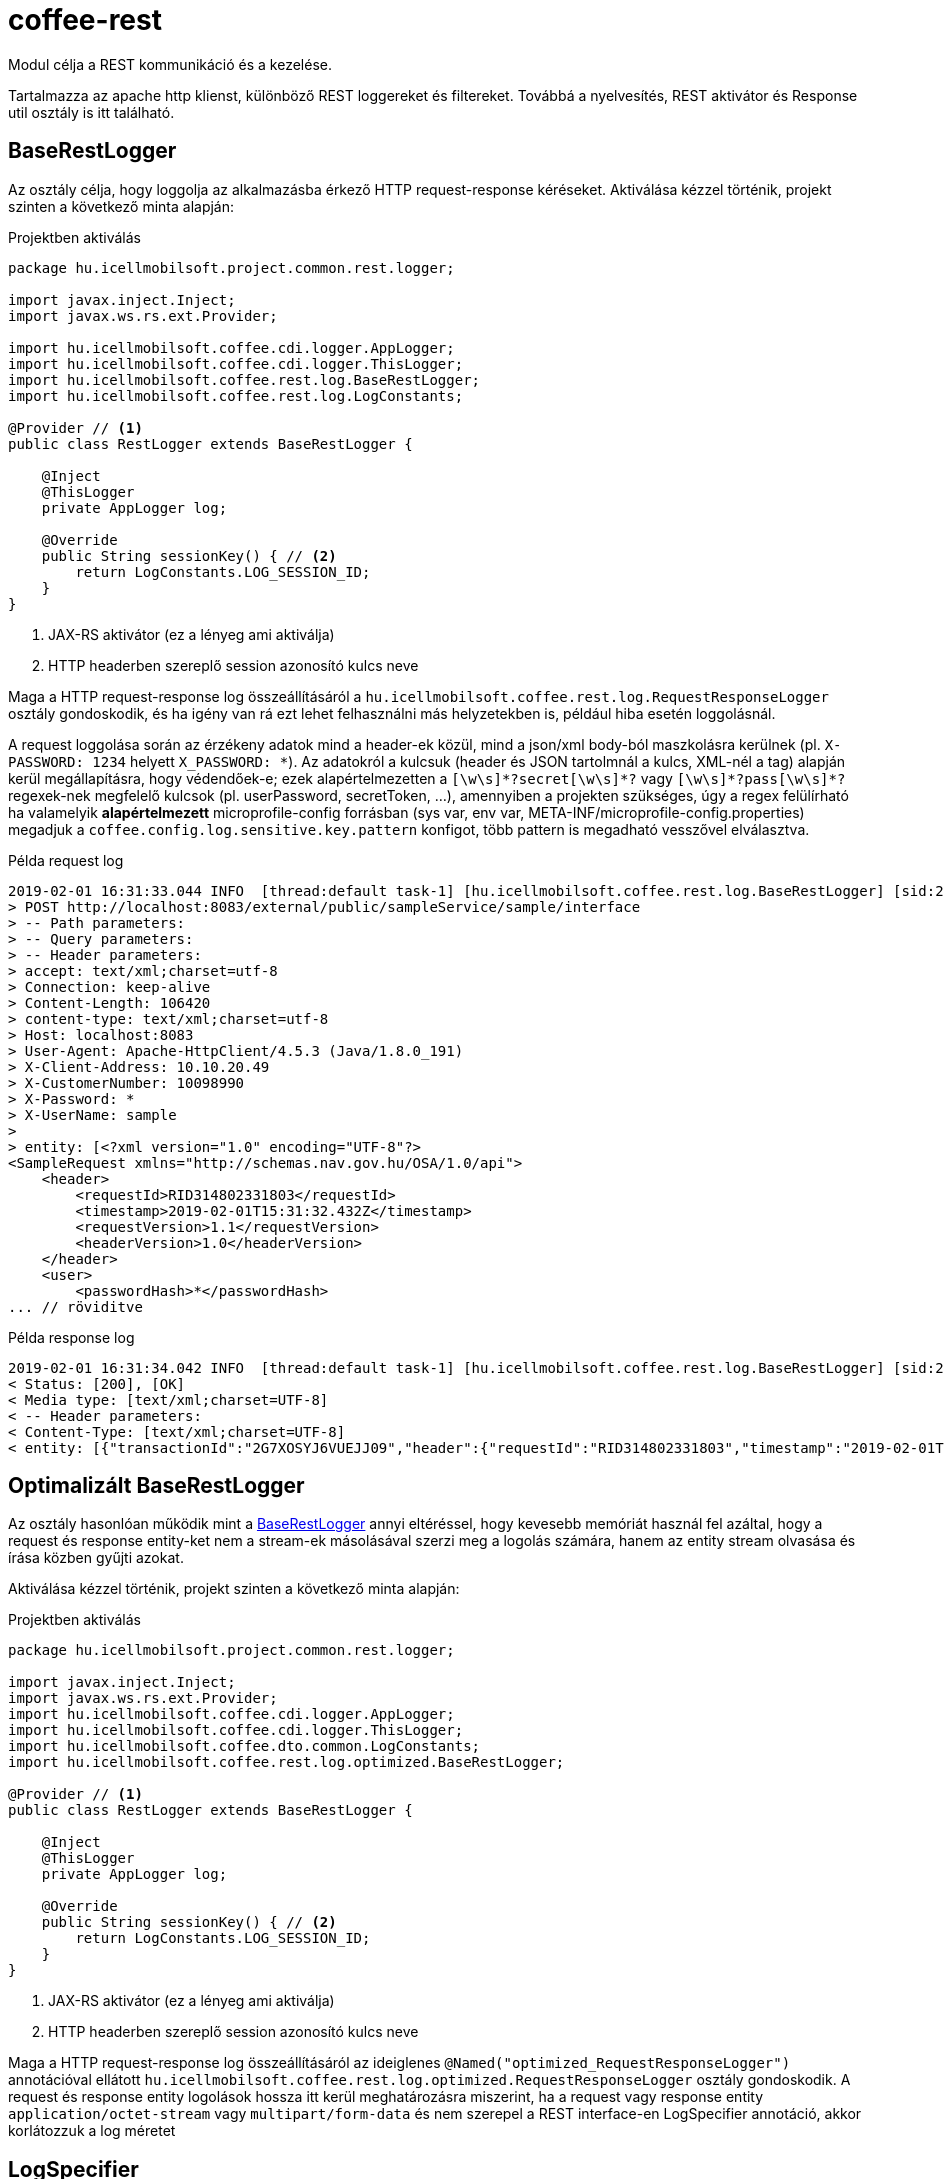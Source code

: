 [#common_core_coffee-rest]
= coffee-rest
Modul célja a REST kommunikáció és a kezelése.

Tartalmazza az apache http klienst, különböző REST loggereket és filtereket. Továbbá a nyelvesítés, REST aktivátor és Response util osztály is itt található.

[#common_core_coffee-rest_BaseRestLogger]
== BaseRestLogger
Az osztály célja, hogy loggolja az alkalmazásba érkező HTTP request-response kéréseket.
Aktiválása kézzel történik, projekt szinten a következő minta alapján:

.Projektben aktiválás
[source,java]
----
package hu.icellmobilsoft.project.common.rest.logger;

import javax.inject.Inject;
import javax.ws.rs.ext.Provider;

import hu.icellmobilsoft.coffee.cdi.logger.AppLogger;
import hu.icellmobilsoft.coffee.cdi.logger.ThisLogger;
import hu.icellmobilsoft.coffee.rest.log.BaseRestLogger;
import hu.icellmobilsoft.coffee.rest.log.LogConstants;

@Provider // <1>
public class RestLogger extends BaseRestLogger {

    @Inject
    @ThisLogger
    private AppLogger log;

    @Override
    public String sessionKey() { // <2>
        return LogConstants.LOG_SESSION_ID;
    }
}
----
<1> JAX-RS aktivátor (ez a lényeg ami aktiválja)
<2> HTTP headerben szereplő session azonosító kulcs neve

Maga a HTTP request-response log összeállításáról a `hu.icellmobilsoft.coffee.rest.log.RequestResponseLogger` osztály gondoskodik, és ha igény van rá ezt lehet felhasználni más helyzetekben is, például hiba esetén loggolásnál.

A request loggolása során az érzékeny adatok mind a header-ek közül, mind a json/xml body-ból maszkolásra kerülnek (pl. `X-PASSWORD: 1234` helyett `X_PASSWORD: +++*+++`).
Az adatokról a kulcsuk (header és JSON tartolmnál a kulcs, XML-nél a tag) alapján kerül megállapításra, hogy védendőek-e; ezek alapértelmezetten a `+++[\w\s]*?secret[\w\s]*?+++` vagy `+++[\w\s]*?pass[\w\s]*?+++` regexek-nek megfelelő kulcsok (pl. userPassword, secretToken, ...),
amennyiben a projekten szükséges, úgy a regex felülírható ha valamelyik *alapértelmezett* microprofile-config forrásban (sys var, env var, META-INF/microprofile-config.properties) megadjuk a `coffee.config.log.sensitive.key.pattern` konfigot, több pattern is megadható vesszővel elválasztva.

.Példa request log
[source,text]
----
2019-02-01 16:31:33.044 INFO  [thread:default task-1] [hu.icellmobilsoft.coffee.rest.log.BaseRestLogger] [sid:2G7XOSOJBCFRMW08] - * Server in-bound request
> POST http://localhost:8083/external/public/sampleService/sample/interface
> -- Path parameters:
> -- Query parameters:
> -- Header parameters:
> accept: text/xml;charset=utf-8
> Connection: keep-alive
> Content-Length: 106420
> content-type: text/xml;charset=utf-8
> Host: localhost:8083
> User-Agent: Apache-HttpClient/4.5.3 (Java/1.8.0_191)
> X-Client-Address: 10.10.20.49
> X-CustomerNumber: 10098990
> X-Password: *
> X-UserName: sample
>
> entity: [<?xml version="1.0" encoding="UTF-8"?>
<SampleRequest xmlns="http://schemas.nav.gov.hu/OSA/1.0/api">
    <header>
        <requestId>RID314802331803</requestId>
        <timestamp>2019-02-01T15:31:32.432Z</timestamp>
        <requestVersion>1.1</requestVersion>
        <headerVersion>1.0</headerVersion>
    </header>
    <user>
        <passwordHash>*</passwordHash>
... // röviditve
----

.Példa response log
[source,text]
----
2019-02-01 16:31:34.042 INFO  [thread:default task-1] [hu.icellmobilsoft.coffee.rest.log.BaseRestLogger] [sid:2G7XOSOJBCFRMW08] - < Server response from [http://localhost:8083/external/public/sampleService/sample/interface]:
< Status: [200], [OK]
< Media type: [text/xml;charset=UTF-8]
< -- Header parameters:
< Content-Type: [text/xml;charset=UTF-8]
< entity: [{"transactionId":"2G7XOSYJ6VUEJJ09","header":{"requestId":"RID314802331803","timestamp":"2019-02-01T15:31:32.432Z","requestVersion":"1.1","headerVersion":"1.0"},"result":{"funcCode":"OK"},"software":{"softwareId":"123456789123456789","softwareName":"string","softwareOperation":"LOCAL_SOFTWARE","softwareMainVersion":"string","softwareDevName":"string","softwareDevContact":"string","softwareCountryCode":"HU","softwareDescription":"string"}]
----

[#common_core_coffee-rest_optimized_BaseRestLogger]
== Optimalizált BaseRestLogger
Az osztály hasonlóan működik mint a <<common_core_coffee-rest_BaseRestLogger,BaseRestLogger>> annyi eltéréssel, hogy kevesebb memóriát használ fel azáltal,
hogy a request és response entity-ket nem a stream-ek másolásával szerzi meg a logolás számára, hanem az entity stream olvasása és írása közben gyűjti azokat.

Aktiválása kézzel történik, projekt szinten a következő minta alapján:

.Projektben aktiválás
[source,java]
----
package hu.icellmobilsoft.project.common.rest.logger;

import javax.inject.Inject;
import javax.ws.rs.ext.Provider;
import hu.icellmobilsoft.coffee.cdi.logger.AppLogger;
import hu.icellmobilsoft.coffee.cdi.logger.ThisLogger;
import hu.icellmobilsoft.coffee.dto.common.LogConstants;
import hu.icellmobilsoft.coffee.rest.log.optimized.BaseRestLogger;

@Provider // <1>
public class RestLogger extends BaseRestLogger {

    @Inject
    @ThisLogger
    private AppLogger log;

    @Override
    public String sessionKey() { // <2>
        return LogConstants.LOG_SESSION_ID;
    }
}
----
<1> JAX-RS aktivátor (ez a lényeg ami aktiválja)
<2> HTTP headerben szereplő session azonosító kulcs neve

Maga a HTTP request-response log összeállításáról az ideiglenes `@Named("optimized_RequestResponseLogger")` annotációval ellátott `hu.icellmobilsoft.coffee.rest.log.optimized.RequestResponseLogger` osztály gondoskodik. A request és response entity logolások hossza itt kerül meghatározásra miszerint, ha a request vagy response entity `application/octet-stream` vagy `multipart/form-data` és nem szerepel a REST interface-en LogSpecifier annotáció, akkor korlátozzuk a log méretet

[#common_core_coffee-rest_LogSpecifier]
== LogSpecifier
A REST logolás végpontonként testreszabható a `hu.icellmobilsoft.coffee.rest.log.annotation.LogSpecifier` annotációval,
ez egy helyen többször is megadható, valamint a scope-ja korlátozható a `target` mezőjével,
amiből több is megadható az annotációban (alapértelmezetten minden target-ra aktiválódik);
így megvan a lehetőség, hogy a REST request-response, microprofile-client request-response-okat külön-külön testreszabjuk.

IMPORTANT: Egy végponton `LogSpecifierTarget`-enként csak egy LogSpecifier szerepelhet.

.Megadható `target`-ek, a `hu.icellmobilsoft.coffee.rest.log.annotation.enumeration.LogSpecifierTarget` enum értékei:
|===
| LogSpecifierTarget | Scope

| `REQUEST` | REST végpont request-je

| `RESPONSE` | REST végpont response-a

| `CLIENT_REQUEST` | Microprofile REST Client végpont request-je

| `CLIENT_RESPONSE` | Microprofile REST Client végpont response-a
|===

Jelenleg a LogSpecifier a következő esetekre van felkészítve:

* a végponton a request-response logolása kikapcsolható a `LogSpecifier` annotáció `noLog` kapcsolójával.
* a végponton a kilogolt body méretét a `LogSpecifier` annotáció `maxEntityLogSize` mezőjével lehet korlátozni.

IMPORTANT: ha a `maxEntityLogSize` `LogSpecifier.NO_LOG`-tól *eltérő* értékre van állítva, akkor a REST endpoint-hoz érkező `application/octet-stream` mediaType esetében csak a kérés első 5000 karaktere íródik ki.

IMPORTANT: Az optimalizált `BaseRestLogger` használata esetén, ha nincsen megadva a `LogSpecifier` annotáció, akkor `application/octet-stream` és `multipart/form-data` mediaType-ok esetében a kérésben és a válaszban lévő entity első 5000 karaktere íródik csak ki.

.LogSpecifier példa
[source,java]
----
    @POST
    @Produces({ MediaType.APPLICATION_JSON, MediaType.TEXT_XML, MediaType.APPLICATION_XML })
    @Consumes({ MediaType.APPLICATION_JSON, MediaType.TEXT_XML, MediaType.APPLICATION_XML })
    @LogSpecifier(target={LogSpecifierTarget.REQUEST, LogSpecifierTarget.CLIENT_REQUEST}, maxEntityLogSize = 100) //<1>
    @LogSpecifier(target=LogSpecifierTarget.RESPONSE, maxEntityLogSize = 5000) //<2>
    @LogSpecifier(target=LogSpecifierTarget.CLIENT_RESPONSE, noLog = true) //<3>
    WithoutLogResponse postWithoutLog(WithoutLogRequest withoutLogRequest) throws BaseException;
----
<1> Request entity log méretét 100 byte-ra korlátozza, REST hívások és microprofile client használatánál is
<2> Response entity log méretét 5000 karakterre korlátozza a REST hívásoknál
<3> Kikapcsolja a response logolást microprofile rest client válaszoknál.

=== LogSpecifiersAnnotationProcessor

A `LogSpecifier`-hez tartozik a `hu.icellmobilsoft.coffee.rest.log.annotation.processing.LogSpecifiersAnnotationProcessor`,
ennek feladata, hogy a `LogSpecifier` többszöri definiálhatósága miatt ne lehessen ugyanarra a `target`-re több értéket is definiálni.
Ehhez fordítási időben ellenőrzi, hogy hány `@LogSpecifier` lett definiálva `LogSpecifierTarget`-enként, amennyiben többet talál úgy a fordítást buktatja.

.Invalid példa
[source,java]
----
    @POST
    @Produces({ MediaType.APPLICATION_JSON, MediaType.TEXT_XML, MediaType.APPLICATION_XML })
    @Consumes({ MediaType.APPLICATION_JSON, MediaType.TEXT_XML, MediaType.APPLICATION_XML })
    @LogSpecifier(maxEntityLogSize =  100) //<1>
    @LogSpecifier(target = LogSpecifierTarget.RESPONSE, maxEntityLogSize =  5000) //<2>
    ValidatorResponse postValidatorTest(ValidatorRequest validatorRequest) throws BaseException;
----
<1> Mivel nincs megadva target, ezért minden entity log méretét 100 byte-ra/karakterre korlátozza, beleértve a `LogSpecifierTarget.RESPONSE`-ét is.
<2> *LogSpecifierTarget.RESPONSE* entity log méretét 5000 karakterre korlátozza.

Mivel fenti példában a REST response mérete az első annotáció miatt 100, a második annotáció miatt pedig 5000 kellene legyen, így elkerülendő a rejtett logikát a `LogSpecifiersAnnotationProcessor` el fogja buktatni a fordítást az alábbi error-ral:

[source,log]
----
[ERROR] Failed to execute goal org.apache.maven.plugins:maven-compiler-plugin:3.8.1:compile (default-compile) on project project-sample-service: Compilation failure
[ERROR] .../project-sample-service/src/main/java/hu/icellmobilsoft/project/sample/service/rest/ISampleTestRest.java:[43,23] Multiple LogSpecifiers are defined for the [RESPONSE] of [postValidatorTest]! Conflicting LogSpecifiers:[[@hu.icellmobilsoft.coffee.rest.log.annotation.LogSpecifier(noLog=false, maxEntityLogSize=100, target={REQUEST, RESPONSE, CLIENT_REQUEST, CLIENT_RESPONSE}), @hu.icellmobilsoft.coffee.rest.log.annotation.LogSpecifier(noLog=false, maxEntityLogSize=5000, target={RESPONSE})]]
----

[#common_core_coffee-rest_JaxbTool]
== JaxbTool
Az osztály célja hogy az XML objektummal kapcsolatos transzformációkat és kezeléseket foglalja össze.
A felépítése teljes mértékben moduláris, mindent projekt saját igényére tudja szabni a CDI segítségével.
A moduljai alapesetben ilyen működést biztosítanak:

=== Request verzió megállapítása
Ezt az `*IRequestVersionReader*` interfész biztosítja.
Az implementáló beépített és cserélhető osztály: `hu.icellmobilsoft.coffee.rest.validation.xml.reader.XmlRequestVersionReader`.

Minta alapján a

[source,text]
----
 ...<header>...<requestVersion>1.1</requestVersion>...</header>...
----

XML struktúrából keresi, persze szabadon módosítható más struktúrára vagy akár HTTP header olvasásból.

=== XSD hiba gyűjtése
Marshal (DTO -> XML String) vagy unmarshal (XML String/Stream -> DTO) esetén kérhető a XSD szerinti ellenőrzés.
Ilyenkor `hu.icellmobilsoft.coffee.rest.validation.xml.exception.XsdProcessingException`
formában megkapjuk a XSD szabályokat sértő hibákat, listában.
Ezeket a hibákat a `*IXsdValidationErrorCollector*` interfész kezeli és biztosítja.

Az implementáló beépített és cserélhető osztály: `hu.icellmobilsoft.coffee.rest.validation.xml.error.XsdValidationErrorCollector`.

=== XSD (schema) fájlok kezelése
Az XSD schema leíró fájlok kezelésére plusz logika szükséges, mivel azokban különféle összekötés lehetséges.
Ezzel a problémával a `*IXsdResourceResolver*` interfész foglalkozik.

Az implementáló beépített és cserélhető osztály: `hu.icellmobilsoft.coffee.rest.validation.xml.utils.XsdResourceResolver`.
Olyan alap probléma hogy az XSD-k egymást importálják egy közös könyvtárban múködik alapból is,
de az hogy tudjunk importáljni XSD-t egy másik projektből, arra már extra logika szükséges.
Ebben az osztályban ez a helyzet van lekezelve.

== XSD Catalog schema kezelés
A <<howto_xsd_catalog, XSD Catalog és generálás>> részben található leírás foglalkozik az XSD generálással.
Ez a felyezet a kódban lévő aktiválását veszi célba - XML validálása XSD catalog segítségével.

Egész funkciót a <<common_core_coffee-rest_JaxbTool,JaxbTool>> osztály végzi.
Szándékosan olyan modulárisan van felépítve hogy könnyen lehessen igényekhez hajlítani.
A fenti leírás alapján a Coffee tartalmaz egy `*IXsdResourceResolver*` implementációt,
ami fel tudja olvasni az XSD Catalog-ban megadott séma struktúrát.
Ez az osztály a

.hu.icellmobilsoft.coffee.rest.validation.catalog.PublicCatalogResolver
[source,java]
----
@Alternative
@Priority(100)
public class PublicCatalogResolver implements LSResourceResolver, IXsdResourceResolver {
----
Mivel az XSD Catalog generálásnál használunk maven által bekötött függőségeket, mint pl.:

./xxx/super.catalog.xsd
[source,xml]
----
...
<public publicId="http://common.dto.coffee.icellmobilsoft.hu/common" uri="maven:hu.icellmobilsoft.coffee.dto.xsd:coffee-dto-xsd:jar::!/xsd/hu.icellmobilsoft.coffee/dto/common/common.xsd"/>
...
----
Így fel kell készülni a `maven:` URI protokolhoz kezelésére.
Ez el is készült a `hu.icellmobilsoft.coffee.tool.protocol.handler.MavenURLHandler` osztályban,
amit aktiválni kell.
Ez megtörténhet több féle képpen, ajánlott megoldás a következő:

.src/main/resources/META-INF/services/java.net.spi.URLStreamHandlerProvider
[source,txt]
----
hu.icellmobilsoft.coffee.rest.validation.catalog.MavenURLStreamHandlerProvider
----
Tehát létre kell hozni a `src/main/resources/META-INF/services/java.net.spi.URLStreamHandlerProvider` fájlt
és beleírni azt a class-t mely kezelésbe veszi (Coffee része).

WARNING: Lehetnek olyan rendszerek,
melyek nem képesek ezt a fájlt beolvasni időben az alkalmazás felfutása idejében.
Ilyenkor van még egy lehetőségünk a `URL.setURLStreamHandlerFactory(factory);` megoldáson keresztül.

=== Catalog JaxbTool aktiválása
A `maven:` URI protokol kezelési beállítás után már csak 2 dolog van hátra:

* `PublicCatalogResolver` aktiválása
* catalog fájl megadása

A `PublicCatalogResolver` aktiválása klasszikus CDI módon történik:

.beans.xml
[source,xml]
----
<?xml version="1.0" encoding="UTF-8"?>
<beans xmlns="http://xmlns.jcp.org/xml/ns/javaee" xmlns:xsi="http://www.w3.org/2001/XMLSchema-instance"
    xsi:schemaLocation="http://xmlns.jcp.org/xml/ns/javaee http://www.oracle.com/webfolder/technetwork/jsc/xml/ns/javaee/beans_1_1.xsd"
    version="1.1" bean-discovery-mode="all">

    <alternatives>
        <class>hu.icellmobilsoft.coffee.rest.validation.catalog.PublicCatalogResolver</class>
    </alternatives>
</beans>
----

A catalog xsd fájl megadása pedig a konfiguráción keresztül történik, pontosabban a

 coffee.config.xml.catalog.path

kulcs megdásával, íme egy példa:

.project-defaults.yml
[source,yml]
----
coffee:
    config:
        xml:
            catalog:
                path: xsd/hu/icellmobilsoft/project/dto/super.catalog.xml
----
Ezekután készen is vagyunk és XSD Catalog szerint fog történni a XSD séma felolvasás.

[NOTE]
====
Több katalógus fájl is megadható `,` jellel elválasztva

====

== Json támogatás

A keretrendszer támogatja a REST kommunikáció során a JSON formátumú üzeneteket is az XML mellett.
Ezen üzenetek szerializálására/deszerializálására egy külső modult használ, az https://projects.eclipse.org/projects/ee4j.yasson[Eclipse Yasson]-t A keretrendszer kiegészíti/felüldefiniálja néhány saját adapterrel.
Alább látható egy példa JSON, és a saját hozzáadott adapterek.
Az idővel kapcsolatos értékeknél egy eset kivételével az ISO 8601 szabvány került alkalmazásra.
A ```Date``` osztály esetén a formátum az egyetemes UNIX epoch lett milliszekundumban

.example.json
[source,json]
----
{
    "date": 1549898614051,
    "xmlGregorianCalendar": "2019-02-11T15:23:34.051Z",
    "bytes": "dGVzdFN0cmluZw==",
    "string": "test1",
    "clazz": "hu.icellmobilsoft.coffee.utils.json.JsonUtilTest",
    "offsetDateTime": "2019-02-11T15:23:34.051Z",
    "offsetTime": "15:23:34.051Z",
    "localDate": "2019-02-11",
    "duration": "P1Y1M1DT1H1M1S"
}
----

.Saját hozzáadott adapterek szerializálásának formátuma az egyes típusoknál
|===
| Java típus | Formátum

| `Class` | A ```Class.getName()``` metódusának visszatérési értéke.

| `XMLGregorianCalendar` | A ```XMLGregorianCalendar.toXMLFormat()``` metódusának visszatérési értéke.
Alapértelmezetten a ```XMLGregorianCalendarImpl``` az elérhető leszármazott ehhez az absztrakt osztályhoz.

| `Date` | Az 1970-01-01T00:00:00.000 óta eltelt időt adja meg milliszekundumban.

| `OffsetDateTime` | A ```DateTimeFormatter.ISO_OFFSET_DATE_TIME``` metódusának visszatérési értéke, ahol a zóna helyett offset kerül megjelölésre.
| `OffsetTime` | A ```DateTimeFormatter.ISO_OFFSET_TIME``` metódusának visszatérési értéke, ahol a zóna helyett offset kerül megjelölésre.
| `LocalDate` | A ```DateTimeFormatter.ISO_DATE``` metódusának visszatérési értéke.
| `Duration` | A ```javax.xml.datatype.Duration.toString()``` metódusának visszatérési értéke.
| `byte[]` | A ```Base64.getName().encodeToString()``` metódusának visszatérési értéke.
Alapértelmezett kódoló: RFC4648
|===

Megjegyzés: A JSON-höz köthető műveletek többsége util jellegű és publikusan elérhető a link:coffee-tool.adoc[coffee-tool] alatt a `JsonUtil` osztályban.


[#common_core_coffee-rest_OpenAPIFilter]
== OpenApiFilter
A Microprofile OpenApi lehetőséget biztosít az org.eclipse.microprofile.openapi.OASFilter interface implementációján keresztül további OpenApi configuráció beállításhoz.
A hu.icellmobilsoft.coffee.rest.filter.OpenAPIFilter implementáció a projekten belül tartalmazza a coffee hibakezeléséhez kapcsolódó általános hibakódokat és a hozzájuk tartozó response objektumoat, melyek a filteren kereszül minden végpontra általánosan rákerülnek, pontosabb dokumentációt adva a coffee-t használó microservice-ekben írt openapi.yml config fájlhoz képest, mivel dinamikusan töltődik ez az információ.

Ennek a filternek az aktiválásához configurációba meg kell adni az `mp.openapi.filter` configurációs kulcsban az  `hu.icellmobilsoft.coffee.rest.filter.OpenAPIFilter` értéket, ami az implementációt végző osztály.

Példa egy microprofile default properties configban:

.microprofile-default.properties
[source,properties]
----
mp.openapi.filter=hu.icellmobilsoft.coffee.rest.filter.OpenAPIFilter
----

=== Customizálhatóság
A megvalósítás tovább pontosítható, kiegészíthető leszármaztatással, amire egy példa:

.CustomerOpenAPIFilter
[source,java]
----
package hu.icellmobilsoft.test.rest.filter;

...

@Vetoed
public class CustomerOpenAPIFilter extends OpenAPIFilter {

    private static final String CUSTOM_999_RESPONSE = "#/components/schemas/Custom999Response";

    @Override
    protected Map<Integer, APIResponse> getCommonApiResponseByStatusCodeMap() { // <1>
        Map<Integer, APIResponse> apiResponseByStatusCodeMap = super.getCommonApiResponseByStatusCodeMap();
        APIResponse customApiResponse = OASFactory.createAPIResponse() //
                .content(OASFactory.createContent()
                        .addMediaType(MediaType.APPLICATION_JSON,
                                OASFactory.createMediaType().schema(OASFactory.createSchema().ref(CUSTOM_999_RESPONSE)))
                        .addMediaType(MediaType.APPLICATION_XML,
                                OASFactory.createMediaType().schema(OASFactory.createSchema().ref(CUSTOM_999_RESPONSE)))
                        .addMediaType(MediaType.TEXT_XML,
                                OASFactory.createMediaType().schema(OASFactory.createSchema().ref(CUSTOM_999_RESPONSE))))
                .description(Response.Status.BAD_REQUEST.getReasonPhrase() //
                        + "\n" + "* Custom 999 error" //
                        + "\n\t **resultCode** = *OPERATION_FAILED*" //
                );
        apiResponseByStatusCodeMap.put(999,customApiResponse );
        return apiResponseByStatusCodeMap;
    }

    @Override
    protected List<Parameter> getCommonRequestHeaderParameters() { //<2>
        Parameter xCustomHeader1 = OASFactory.createObject(Parameter.class).name("X-CUSTOM-HEADER-1").in(Parameter.In.HEADER).required(false)
                .description("Description of custom header 1").schema(OASFactory.createObject(Schema.class).type(Schema.SchemaType.STRING));
        Parameter xCustomHeader2 = OASFactory.createObject(Parameter.class).name("X-CUSTOM-HEADER-2").in(Parameter.In.HEADER).required(false)
                .description("Description of custom header 2").schema(OASFactory.createObject(Schema.class).type(Schema.SchemaType.STRING));
        List<Parameter> headerParams = new ArrayList();
        headerParams.add(xCustomHeader1);
        headerParams.add(xCustomHeader2);
        return headerParams;
    }
}
----
<1> Példa egy saját response válasz hozzáadása a 999es http státusz kóddal. Fontos megjegyezni hogy a Custom999Response-nak léteznie kell a DTO-k közt.
<2> Példa 2 darab saját header megadására leírással sémával.

és így a konfiguráció a következő hozzá:

.microprofile-default.properties
[source,properties]
----
mp.openapi.filter=hu.icellmobilsoft.test.rest.filter.CustomerOpenAPIFilter
----

== MessageBodyWriter

A modul tartalmaz `application/octet-stream` + `BaseResultType` writert.
Ennek köszönhetően octet-stream válaszban tudja küldeni a rendszer az esetleges
saját DTO BaseResultType objektumot.
Ez nagyon hasznos például a hibával elszált file generálásnál.

== ProjectStage

A modul tartalmaz egy Deltaspike által inspirált ProjectStage objektumot, melyet injectelni lehet.
Ennek szerepe, hogy meghatározható legyen felfutáskor configuráción keresztül megadva, hogy a projekt production állapotban fut, vagy development, esetleg teszt állapotban.

Használatához 2 konfiguráció megadásával van lehetőség:

* coffee.app.projectStage
* org.apache.deltaspike.ProjectStage

Megadható értékek konvertálódnak a `hu.icellmobilsoft.coffee.rest.projectstage.ProjectStageEnum` értékeire.
Minden enum érték tartalmazza, hogy mely config érték melyik enumot jelenti.

IMPORTANT: Fontos kiemelni, hogyha nincs megadva, vagy ha nem található a configurációs érték egyik enum név listájában, akkor PRODUCTION-ként viselkedeik a ProjectStage!

Configurációk az Microprofile Config segítségével megadhatók több helyről is, de csak a fent leírt sorrend szerint az elsőt fogja figyelembe venni.

Jelenleg a projektben egyelőre ha nem Production a ProjectStage értéke, akkor hibáknál tágabb választ ad vissza rendszer.

Ennek használata a következő képpen működik:

.MyBean
[source,java]
----
@Dependent
public class MyBean {
    private @Inject ProjectStage projectStage;

    public void fn() {
        if (projectStage.isProductionStage()) {
            // do some production stuff...
        }
    }
}
----

Esetleges további bontásban következőképpen használható:

.MyBean
[source,java]
----
@Dependent
public class MyBean {
    private @Inject ProjectStage projectStage;

    public void fn() {
        if (projectStage.getProjectStageEnum() == ProjectStageEnum.DEVELOPMENT) {
            // do some development stuff...
        }
    }
}
----

== Eviktálás

Az EvictAction hívásával kipucolható a cache tartalma, ehhez a projekten létre kell hozni egy EvictAction osztályt (a megfelelő scope-pal) és le kell származtatni a coffee-ban lévő AbstractEvictAction-ből. Ezután egy REST végponton keresztül az EvictAction::evict metódust kell meghívni. Ennek hatására az összes Evictable interfészt implementáló beanen, configsource-on meghívódik az evict metódus

.ISystemRest
[source,java]
----
public interface ISystemRest {
  ...
  
  @GET
  @Path(SystemPath.EVICT)
  @Produces(value = { MediaType.APPLICATION_JSON, MediaType.TEXT_XML, MediaType.APPLICATION_XML })
  EvictResponse evict() throws BaseException;
----

.SystemRest
[source,java]
----
public class SystemRest extends AbstractWildflySystemRest { <1>

    @Inject
    private EvictAction evictAction;

    @Override
    public hu.icellmobilsoft.coffee.dto.common.config.evict.EvictResponse getEvict() throws BaseException {
        return wrapNoParam(evictAction::evict, "evict");
    }
}
----
<1> AbstractWildflySystemRest vagy AbstractQuarkusSystemRest attól függően, milyen szerveren fut az alkalmazásunk


